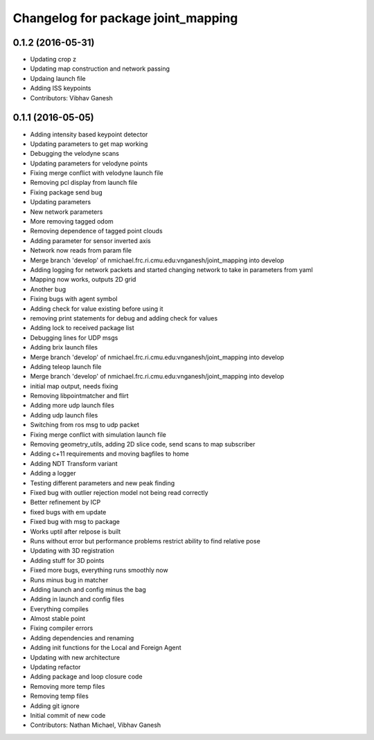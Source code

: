 ^^^^^^^^^^^^^^^^^^^^^^^^^^^^^^^^^^^
Changelog for package joint_mapping
^^^^^^^^^^^^^^^^^^^^^^^^^^^^^^^^^^^

0.1.2 (2016-05-31)
------------------
* Updating crop z
* Updating map construction and network passing
* Updaing launch file
* Adding ISS keypoints
* Contributors: Vibhav Ganesh

0.1.1 (2016-05-05)
------------------
* Adding intensity based keypoint detector
* Updating parameters to get map working
* Debugging the velodyne scans
* Updating parameters for velodyne points
* Fixing merge conflict with velodyne launch file
* Removing pcl display from launch file
* Fixing package send bug
* Updating parameters
* New network parameters
* More removing tagged odom
* Removing dependence of tagged point clouds
* Adding parameter for sensor inverted axis
* Network now reads from param file
* Merge branch 'develop' of nmichael.frc.ri.cmu.edu:vnganesh/joint_mapping into develop
* Adding logging for network packets and started changing network to take in parameters from yaml
* Mapping now works, outputs 2D grid
* Another bug
* Fixing bugs with agent symbol
* Adding check for value existing before using it
* removing print statements for debug and adding check for values
* Adding lock to received package list
* Debugging lines for UDP msgs
* Adding brix launch files
* Merge branch 'develop' of nmichael.frc.ri.cmu.edu:vnganesh/joint_mapping into develop
* Adding teleop launch file
* Merge branch 'develop' of nmichael.frc.ri.cmu.edu:vnganesh/joint_mapping into develop
* initial map output, needs fixing
* Removing libpointmatcher and flirt
* Adding more udp launch files
* Adding udp launch files
* Switching from ros msg to udp packet
* Fixing merge conflict with simulation launch file
* Removing geometry_utils, adding 2D slice code, send scans to map subscriber
* Adding c+11 requirements and moving bagfiles to home
* Adding NDT Transform variant
* Adding a logger
* Testing different parameters and new peak finding
* Fixed bug with outlier rejection model not being read correctly
* Better refinement by ICP
* fixed bugs with em update
* Fixed bug with msg to package
* Works uptil after relpose is built
* Runs without error but performance problems restrict ability to find relative pose
* Updating with 3D registration
* Adding stuff for 3D points
* Fixed more bugs, everything runs smoothly now
* Runs minus bug in matcher
* Adding launch and config minus the bag
* Adding in launch and config files
* Everything compiles
* Almost stable point
* Fixing compiler errors
* Adding dependencies and renaming
* Adding init functions for the Local and Foreign Agent
* Updating with new architecture
* Updating refactor
* Adding package and loop closure code
* Removing more temp files
* Removing temp files
* Adding git ignore
* Initial commit of new code
* Contributors: Nathan Michael, Vibhav Ganesh
